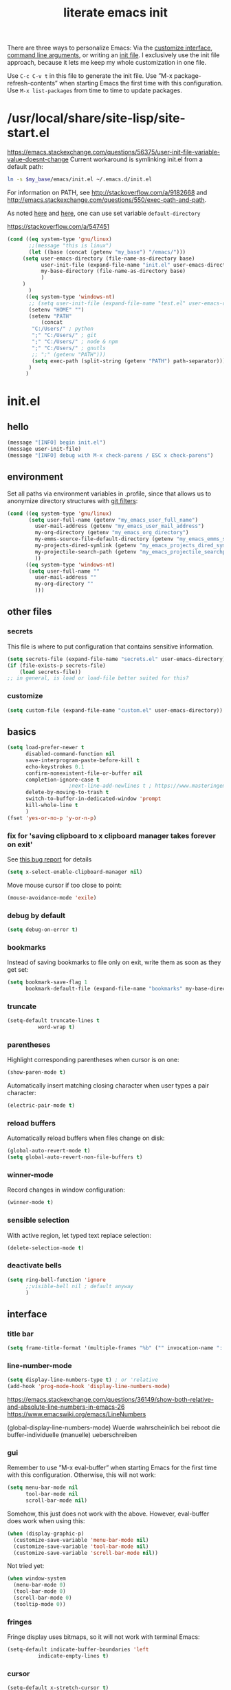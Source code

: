 #+Time-stamp: <2021-12-02T16:52:04>
#+title: literate emacs init
#+options: num:nil
#+property: header-args :noweb yes :mkdirp yes :results silent

There are three ways to personalize Emacs: Via the [[https://www.gnu.org/software/emacs/manual/html_node/emacs/Easy-Customization.html][customize
interface]], [[https://www.gnu.org/software/emacs/manual/html_node/emacs/Emacs-Invocation.html][command line arguments]], or writing an [[https://www.gnu.org/software/emacs/manual/html_node/emacs/Init-File.html][init file]].  I
exclusively use the init file approach, because it lets me keep my
whole customization in one file.

Use =C-c C-v t= in this file to generate the init file.  Use ”M-x
package-refresh-contents” when starting Emacs the first time with this
configuration.  Use =M-x list-packages= from time to time to update
packages.

* /usr/local/share/site-lisp/site-start.el

https://emacs.stackexchange.com/questions/56375/user-init-file-variable-value-doesnt-change
Current workaround is symlinking init.el from a default path:
#+BEGIN_SRC sh :tangle no
ln -s $my_base/emacs/init.el ~/.emacs.d/init.el
#+END_SRC

For information on PATH, see http://stackoverflow.com/a/9182668 and
http://emacs.stackexchange.com/questions/550/exec-path-and-path.

As noted [[https://stackoverflow.com/questions/60464/changing-the-default-folder-in-emacs][here]] and [[https://emacs.stackexchange.com/questions/32605/cannot-access-user-folder-in-emacs][here]], one can use set variable =default-directory=

https://stackoverflow.com/a/547451

#+BEGIN_SRC emacs-lisp :tangle site-start.el
(cond ((eq system-type 'gnu/linux)
       ;;(message "this is linux")
       (let ((base (concat (getenv "my_base") "/emacs/")))
	 (setq user-emacs-directory (file-name-as-directory base)
	       user-init-file (expand-file-name "init.el" user-emacs-directory)
	       my-base-directory (file-name-as-directory base)
	       )
	 )
       )
      ((eq system-type 'windows-nt)
       ;; (setq user-init-file (expand-file-name "test.el" user-emacs-directory))
       (setenv "HOME" "")
       (setenv "PATH"
	       (concat
		"C:/Users/" ; python
		";" "C:/Users/" ; git
		";" "C:/Users/" ; node & npm
		";" "C:/Users/" ; gnutls
		;; ";" (getenv "PATH")))
		(setq exec-path (split-string (getenv "PATH") path-separator))))
       )
      )
#+END_SRC


* init.el

** hello

#+begin_src emacs-lisp :tangle init.el
(message "[INFO] begin init.el")
(message user-init-file)
(message "[INFO] debug with M-x check-parens / ESC x check-parens")
#+end_src


** environment

Set all paths via environment variables in .profile, since that allows
us to anonymize directory structures with [[https://wiki.archlinux.org/title/Git#Filtering_confidential_information][git filters]]:
#+BEGIN_SRC emacs-lisp :tangle init.el
(cond ((eq system-type 'gnu/linux)
       (setq user-full-name (getenv "my_emacs_user_full_name")
	     user-mail-address (getenv "my_emacs_user_mail_address")
	     my-org-directory (getenv "my_emacs_org_directory")
	     my-emms-source-file-default-directory (getenv "my_emacs_emms_source_file_default_directory")
	     my-projects-dired-symlink (getenv "my_emacs_projects_dired_symlink")
	     my-projectile-search-path (getenv "my_emacs_projectile_searchpath")
	     ))
      ((eq system-type 'windows-nt)
       (setq user-full-name ""
	     user-mail-address ""
	     my-org-directory ""
	     )))
#+END_SRC


** other files

*** secrets

This file is where to put configuration that contains sensitive
information.

#+BEGIN_SRC emacs-lisp :tangle no
(setq secrets-file (expand-file-name "secrets.el" user-emacs-directory))
(if (file-exists-p secrets-file)
    (load secrets-file))
;; in general, is load or load-file better suited for this?
#+END_SRC

*** customize

#+BEGIN_SRC emacs-lisp :tangle init.el
(setq custom-file (expand-file-name "custom.el" user-emacs-directory))
#+END_SRC

#+BEGIN_SRC emacs-lisp :exports none :tangle no
;; Let Customize put its mess elsewhere
(setq custom-file "/dev/null")
(load custom-file t)
#+END_SRC


** basics

#+BEGIN_SRC emacs-lisp :tangle init.el
(setq load-prefer-newer t
      disabled-command-function nil
      save-interprogram-paste-before-kill t
      echo-keystrokes 0.1
      confirm-nonexistent-file-or-buffer nil
      completion-ignore-case t
					;next-line-add-newlines t ; https://www.masteringemacs.org/article/effective-editing-movement
      delete-by-moving-to-trash t
      switch-to-buffer-in-dedicated-window 'prompt
      kill-whole-line t
      )
(fset 'yes-or-no-p 'y-or-n-p)
#+END_SRC

*** fix for 'saving clipboard to x clipboard manager takes forever on exit'

See [[https://bugs.debian.org/cgi-bin/bugreport.cgi?bug=908159;msg=5][this bug report]] for details

#+begin_src emacs-lisp :tangle init.el
(setq x-select-enable-clipboard-manager nil)
#+end_src

Move mouse cursor if too close to point:
#+BEGIN_SRC emacs-lisp :tangle no
(mouse-avoidance-mode 'exile)
#+END_SRC

*** debug by default

#+BEGIN_SRC emacs-lisp :tangle init.el
(setq debug-on-error t)
#+END_SRC

*** bookmarks

Instead of saving bookmarks to file only on exit, write them as soon
as they get set:
#+BEGIN_SRC emacs-lisp :tangle init.el
(setq bookmark-save-flag 1
      bookmark-default-file (expand-file-name "bookmarks" my-base-directory))
#+END_SRC

*** truncate

#+BEGIN_SRC emacs-lisp :tangle init.el
(setq-default truncate-lines t
	      word-wrap t)
#+END_SRC

*** parentheses

Highlight corresponding parentheses when cursor is on one:
#+BEGIN_SRC emacs-lisp :tangle init.el
(show-paren-mode t)
#+END_SRC

Automatically insert matching closing character when user types a pair
character:
#+BEGIN_SRC emacs-lisp :tangle init.el
(electric-pair-mode t)
#+END_SRC

*** reload buffers

Automatically reload buffers when files change on disk:
#+BEGIN_SRC emacs-lisp :tangle init.el
(global-auto-revert-mode t)
(setq global-auto-revert-non-file-buffers t)
#+END_SRC

*** winner-mode

Record changes in window configuration:
#+BEGIN_SRC emacs-lisp :tangle init.el
(winner-mode t)
#+END_SRC

*** sensible selection

With active region, let typed text replace selection:
#+BEGIN_SRC emacs-lisp :tangle init.el
(delete-selection-mode t)
#+END_SRC

*** deactivate bells

#+BEGIN_SRC emacs-lisp :tangle init.el
(setq ring-bell-function 'ignore
      ;;visible-bell nil ; default anyway
      )
#+END_SRC


** interface

*** title bar

#+begin_src emacs-lisp :tangle init.el
(setq frame-title-format '(multiple-frames "%b" ("" invocation-name ": %b %n")))
#+end_src

*** line-number-mode

#+begin_src emacs-lisp :tangle init.el
(setq display-line-numbers-type t) ; or 'relative
(add-hook 'prog-mode-hook 'display-line-numbers-mode)
#+end_src
https://emacs.stackexchange.com/questions/36149/show-both-relative-and-absolute-line-numbers-in-emacs-26
https://www.emacswiki.org/emacs/LineNumbers

(global-display-line-numbers-mode) Wuerde wahrscheinlich bei reboot
die buffer-individuelle (manuelle) ueberschreiben

*** gui

Remember to use ”M-x eval-buffer” when starting Emacs for the first
time with this configuration.  Otherwise, this will not work:
#+BEGIN_SRC emacs-lisp :tangle no
(setq menu-bar-mode nil
      tool-bar-mode nil
      scroll-bar-mode nil)
#+END_SRC

Somehow, this just does not work with the above.  However, eval-buffer
does work when using this:
#+BEGIN_SRC emacs-lisp :tangle init.el
  (when (display-graphic-p)
    (customize-save-variable 'menu-bar-mode nil)
    (customize-save-variable 'tool-bar-mode nil)
    (customize-save-variable 'scroll-bar-mode nil))
#+END_SRC

Not tried yet:
#+BEGIN_SRC emacs-lisp :tangle no
(when window-system
  (menu-bar-mode 0)
  (tool-bar-mode 0)
  (scroll-bar-mode 0)
  (tooltip-mode 0))
#+END_SRC

*** fringes

Fringe display uses bitmaps, so it will not work with terminal Emacs:
#+BEGIN_SRC emacs-lisp :tangle init.el
(setq-default indicate-buffer-boundaries 'left
	      indicate-empty-lines t)
#+END_SRC

*** cursor

#+BEGIN_SRC emacs-lisp :tangle init.el
(setq-default x-stretch-cursor t)
#+END_SRC

*** current line

#+BEGIN_SRC emacs-lisp :tangle init.el
(global-hl-line-mode t)
#+END_SRC

*** prettify symbols

#+BEGIN_SRC emacs-lisp :tangle init.el
(global-prettify-symbols-mode t)
(setq prettify-symbols-unprettify-at-point 'right-edge)
;; (add-hook 'emacs-lisp-mode-hook
;;	  (lambda ()
;;	    (push '("'gnu/linux" . ?🐧) prettify-symbols-alist)
;;	    ))
#+END_SRC
http://endlessparentheses.com/new-in-emacs-25-1-have-prettify-symbols-mode-reveal-the-symbol-at-point.html

*** fonts

Some nice ones from my font collection:
- Averia Serif Libre
- DejaVu Sans Mono
- Fantasque Sans Mono
- Fira Code
- Hack
- Input Mono Compressed
- Input Serif
- Monoid
- OpenDyslexic[Mono]
- Roboto Mono/Condensed

#+begin_src emacs-lisp :tangle init.el
(setq mainfont "Fantasque Sans Mono")
(setq fontdefault mainfont)
(setq fontfixedpitch mainfont)
(setq fontvariablepitch "Roboto Condensed")
#+end_src
https://old.reddit.com/r/emacs/comments/5twcka/which_font_do_you_use/ddq3mx7/
https://stackoverflow.com/questions/3758139/variable-pitch-for-org-mode-fixed-pitch-for-tables

taken from https://github.com/jwiegley/dot-emacs/blob/master/init.el
#+begin_src emacs-lisp :tangle init.el
(defun my-set-font ()
  (message "my-set-font got called")
  (set-frame-font mainfont t t)
  (set-face-attribute 'default nil :height 130)

  ;; https://explog.in/notes/writingsetup.html
  (set-face-attribute 'default nil :family mainfont)
  (set-face-attribute 'fixed-pitch nil :family mainfont)
  (set-face-attribute 'variable-pitch nil :family "Input Serif")

  ;; (when (display-graphic-p)
  ;;   (when (member fontdefault (font-family-list))
  ;;     (set-frame-font fontdefault nil t)
  ;;     (set-face-attribute 'default nil :font fontdefault))
  ;;   (when (member fontfixedpitch (font-family-list))
  ;;     (set-face-attribute 'fixed-pitch nil :font fontfixedpitch))
  ;;   (when (member fontvariablepitch (font-family-list))
  ;;     (set-face-attribute 'variable-pitch nil :font fontvariablepitch))
  ;;   )

  )
;; (advice-add 'make-frame-command :after #'my-set-font)
#+end_src

further reading:
https://www.gnu.org/software/emacs/manual/html_node/emacs/Fonts.html
https://www.gnu.org/software/emacs/manual/html_node/efaq/How-to-add-fonts.html
https://emacs.stackexchange.com/questions/3038/using-a-different-font-for-each-major-mode/3042#3042
https://stackoverflow.com/questions/39859141/how-to-use-different-fonts-within-the-same-org-mode-buffer

https://emacs.stackexchange.com/questions/51438/why-after-init-hook-is-not-invoked-workaround-is-emacs-startup-hook
#+begin_src emacs-lisp :tangle init.el
(add-hook 'emacs-startup-hook 'my-set-font)
#+end_src


** packaging

*** setup

**** package

Define repositories additional packages will be pulled from.  Since
the GNU TLS library can not be bundled on Windows due to legal
reasons, this is done platform-specific:
#+BEGIN_SRC emacs-lisp :tangle init.el
(require 'package)
(setq package-archives '(("org" . "https://orgmode.org/elpa/")))
(cond ((eq system-type 'gnu/linux)
       (unless (assoc-default "gnu"   package-archives)(add-to-list 'package-archives '("gnu"   . "https://elpa.gnu.org/packages/") t))
       (unless (assoc-default "melpa" package-archives)(add-to-list 'package-archives '("melpa" . "https://melpa.org/packages/"   ) t))
       )
      ((eq system-type 'windows-nt)
       (unless (assoc-default "gnu"   package-archives)(add-to-list 'package-archives '("gnu"   . "http://elpa.gnu.org/packages/") t))
       (unless (assoc-default "melpa" package-archives)(add-to-list 'package-archives '("melpa" . "http://melpa.org/packages/"   ) t))
       )
      )
#+END_SRC

Assigning priorities to the package-archives prevents shadowing by
older package versions:
#+BEGIN_SRC emacs-lisp :tangle init.el
(setq package-archive-priorities ; http://endlessparentheses.com/new-in-emacs-25-1-archive-priorities-and-downgrading-packages.html
      '(("org"   . 30)
	("melpa" . 20)
	("gnu"   . 10)
	))
#+END_SRC

#+BEGIN_SRC emacs-lisp :tangle init.el
(package-initialize)
#+END_SRC

[[https://www.gnu.org/software/emacs/manual/html_node/emacs/Package-Files.html][Packaging]] puts the install location to =package-user-dir=

**** use-package

Download and install (if it is not installed), and load the package
”use-package”.  It is used as package manager:
#+BEGIN_SRC emacs-lisp :tangle init.el
;; http://stackoverflow.com/questions/21064916/auto-install-emacs-packages-with-melpa
(if (not (package-installed-p 'use-package))
    (progn
      (package-refresh-contents)
      (package-install 'use-package)))
(require 'use-package)
#+END_SRC

Make use-package install all packages automatically, and report on
everything it loads:
#+BEGIN_SRC emacs-lisp :tangle init.el
(setq use-package-verbose       t
      use-package-always-ensure t)
#+END_SRC


*** packages

Load and configure packages:

**** magit

#+BEGIN_SRC emacs-lisp :tangle init.el
(use-package magit
  :bind
  ("M-n" . magit-status)
  )
#+END_SRC

**** org-mode

So much to learn from [[http://sriramkswamy.github.io/dotemacs/#orgheadline11][here]].  Note that it is possible to make org
[[https://orgmode.org/manual/Agenda-Files.html][maintain the org-agenda-files itself]].
#+BEGIN_SRC emacs-lisp :tangle init.el
(use-package org
  :bind
  (("C-c l" . org-store-link)
   ("C-c a" . org-agenda)
   ("C-c c" . org-capture)
   ("C-c b" . org-iswitchb))
  :config
  (setq
   ;; org-startup-indented t ; clean view
   org-indent-mode nil
   ;; org-startup-folded 'children
   org-adapt-indentation nil
   org-hide-emphasis-markers t
   org-hide-leading-stars t
   system-time-locale "C" ; make timestamps appear in English
   org-special-ctrl-a/e t
   org-src-fontify-natively t ; syntax highlight code blocks
   org-src-tab-acts-natively t
   org-indent-indentation-per-level 1 ; https://explog.in/notes/writingsetup.html
   ;; org-cycle-separator-lines 1
   org-default-notes-file (expand-file-name "agenda/agenda.org" my-org-directory)
   org-clock-persist t
   org-hide-block-startup t
   org-confirm-babel-evaluate nil
   org-src-preserve-indentation t ; https://orgmode.org/worg/org-contrib/babel/languages/ob-doc-makefile.html
   org-startup-with-inline-images t
   org-refile-targets '((org-agenda-files . (:maxlevel . 6)))
   )
  (org-clock-persistence-insinuate)
  (calendar-set-date-style "iso")
  (org-babel-do-load-languages
   'org-babel-load-languages
   '((emacs-lisp . t)
     (shell . t)
     (js . t)
     (awk . t)
     (gnuplot . t)))
  (add-to-list 'org-src-lang-modes '("html" . web))
  (add-to-list 'org-export-backends 'md)
  (cond ((eq system-type 'gnu/linux)
	 (setq org-directory my-org-directory
	       ;; org-agenda-files (list (expand-file-name "agenda" my-org-directory))
	       org-agenda-files (list (expand-file-name "agenda/agenda.org" my-org-directory))
	       diary-file (expand-file-name "diary.org" my-org-directory)
	       ))
	((eq system-type 'windows-nt)
	 org-agenda-files (list (expand-file-name "~/files/agendafiles.org"))))
  (set-face-attribute 'org-level-1 nil :weight 'bold)
  (set-face-attribute 'org-level-2 nil :weight 'bold)
  (set-face-attribute 'org-level-3 nil :weight 'bold)
  (set-face-attribute 'org-level-4 nil :weight 'bold)
  (set-face-attribute 'org-level-5 nil :weight 'bold)
  (set-face-attribute 'org-level-6 nil :weight 'bold)
  (set-face-attribute 'org-level-7 nil :weight 'bold)
  (set-face-attribute 'org-level-8 nil :weight 'bold)
  )
#+END_SRC
https://jherrlin.github.io/posts/emacs-orgmode-source-code-blocks/

***** tangle-dir

Put string into register r via =C-x r i r= for easy access:
‘:tangle (org-in-tangle-dir "")’
#+begin_src emacs-lisp :tangle init.el
(defun org-in-tangle-dir (sub-path)
  "Expand the SUB-PATH into the directory given by the tangle-dir
  property if that property exists, else use the
  'default-directory'."
  (expand-file-name sub-path
		    (or
		     (org-entry-get (point) "tangle-dir" 'inherit)
		     default-directory)))
#+end_src
https://emacs.stackexchange.com/questions/46479/how-to-set-a-tangled-parent-directory-for-each-subtree-in-org-mode

***** toc-org

M-x toc-org-mode
#+BEGIN_SRC emacs-lisp :tangle no
(use-package toc-org
  :config
  (if (require 'toc-org nil t)
      (add-hook 'org-mode-hook 'toc-org-enable)
    (warn "toc-org not found"))
  )
#+END_SRC
https://github.com/snosov1/toc-org

***** org-ref

#+begin_src emacs-lisp :tangle no
(use-package org-ref)
#+end_src


**** diminish

Hide minor modes from the mode line
#+begin_src emacs-lisp :tangle init.el
(use-package diminish
  :config
  (eval-after-load "which-key" '(diminish 'which-key-mode))
  (eval-after-load "hungry-delete" '(diminish 'hungry-delete-mode))
  (eval-after-load "abbrev" '(diminish 'abbrev-mode))
  (eval-after-load "simple" '(diminish 'auto-fill-function))
)
#+end_src

**** abbrev-mode

https://www.emacswiki.org/emacs/AbbrevMode
#+BEGIN_SRC emacs-lisp :tangle init.el
(use-package abbrev
  :ensure nil
  :config
  (if (file-exists-p abbrev-file-name)
      (quietly-read-abbrev-file))
  (setq abbrev-file-name (expand-file-name "abbrev_defs" my-base-directory)
	save-abbrevs 'silently)
  (setq-default abbrev-mode t)
  )
#+END_SRC

(setq-default abbrev-mode t)
(setq save-abbrevs 'silently)

***** abbrev file

#+BEGIN_SRC emacs-lisp :tangle abbrev_defs
(define-abbrev-table 'global-abbrev-table '(
					    ;; ("i" "I" nil 1)
					    ;; ("n" "#+NAME:" nil 1) ;https://stackoverflow.com/a/17883192

					    ;; German Umlauts
					    ("Ae" "Ä" nil 1)
					    ("ae" "ä" nil 1)
					    ("Oe" "Ö" nil 1)
					    ("oe" "ö" nil 1)
					    ("Ue" "Ü" nil 1)
					    ("ue" "ü" nil 1)
					    ("Ss" "ẞ" nil 1)
					    ("ss" "ß" nil 1)

					    ;; Google Docs Ersetzungen
					    ("(c)" "©" nil 1)
					    ("(r)" "®" nil 1)
					    ("-->" "→" nil 1)
					    ("..." "…" nil 1)
					    ("1/2" "½" nil 1)
					    ("1/3" "⅓" nil 1)
					    ("1/4" "¼" nil 1)
					    ("1/5" "⅕" nil 1)
					    ("1/6" "⅙" nil 1)
					    ("1/8" "⅛" nil 1)
					    ("2/3" "⅔" nil 1)
					    ("2/5" "⅖" nil 1)
					    ("3/4" "¾" nil 1)
					    ("3/5" "⅗" nil 1)
					    ("3/8" "⅜" nil 1)
					    ("4/5" "⅘" nil 1)
					    ("5/6" "⅚" nil 1)
					    ("5/8" "⅝" nil 1)
					    ("7/8" "⅞" nil 1)
					    ("<--" "←" nil 1)
					    ("<==" "⇐" nil 1)
					    ("<=>" "⇔" nil 1)
					    ("==>" "⇒" nil 1)
					    ("c/o" "℅" nil 1)
					    ("tm" "™" nil 1)

					    ))
#+END_SRC


**** wgrep

#+begin_src elisp :tangle init.el
(use-package wgrep
  :config
  (setq wgrep-enable-key "e")
  )
#+end_src

**** dired-du

#+begin_src emacs-lisp :tangle no
(use-package dired-du
  )
#+end_src

**** theme

Use solarized-light in window system, wombat when run in console mode
(emacs -nw):
#+BEGIN_SRC emacs-lisp :tangle init.el
(use-package solarized-theme
  :config
  ;; (setq custom-safe-themes 'solarized-light)
  (defun theme-after-init ()
    (if (display-graphic-p)
	(progn
	  (mapcar #'disable-theme custom-enabled-themes)
	  (load-theme 'solarized-light t)
	  ;; Attributes can be read with (face-attribute 'mode-line :background)
	  (set-face-attribute 'mode-line nil :background "grey75" :foreground "black")
	  ;; (set-face-attribute 'mode-line-inactive nil :background "grey90" :foreground "grey75" )
	  ;; (set-face-attribute 'mode-line-inactive nil :background nil :foreground nil :box nil :inherit nil)
	  ;; (set-face-background 'minibuffer-prompt "grey90")
	  ;; (add-hook 'focus-in-hook #'ato-line-set-selected-window)
	  )
      (progn
	(mapcar #'disable-theme custom-enabled-themes)
	(load-theme 'wombat t)
	)))
  (setq ;; solarized-scale-org-headlines nil
	solarized-use-variable-pitch nil)
  :init
  (my-set-font)
  )
(add-hook 'window-setup-hook 'theme-after-init)
#+END_SRC
https://www.gonsie.com/blorg/modeline.html

#+begin_src emacs-lisp :tangle no
(add-hook 'window-setup-hook (progn (mapcar #'disable-theme custom-enabled-themes)(load-theme 'solarized-light t)))
(add-hook 'tty-setup-hook (progn (mapcar #'disable-theme custom-enabled-themes)(load-theme 'wombat t)))
#+end_src

Eval this to disable all coloring in emacs, using only black and white:
#+name: bwemacs
#+begin_src emacs-lisp :tangle no
(mapcar #'disable-theme custom-enabled-themes)
(setq-default global-font-lock-mode nil)
(setq global-font-lock-mode nil)
#+end_src

***** modeline

****** custom                                                      :noexport:

http://emacs.stackexchange.com/questions/13652/how-to-customize-mode-line-format
#+name: modelinedefault
#+BEGIN_SRC emacs-lisp :tangle no
(setq-default mode-line-format)
(setq mode-line-format
      (list
       "%e"
       mode-line-front-space
       mode-line-mule-info
       mode-line-client
       mode-line-modified
       mode-line-remote
       mode-line-frame-identification
       mode-line-buffer-identification
       "   "
       mode-line-position
       (vc-mode vc-mode)
       "  "
       mode-line-modes
       mode-line-misc-info
       mode-line-end-spaces))
#+END_SRC

#+BEGIN_SRC emacs-lisp :tangle no
(setq-default mode-line-format
	      (list
	       "%e"
	       mode-line-front-space
	       mode-line-mule-info
	       mode-line-client
	       mode-line-modified
	       mode-line-remote
	       mode-line-frame-identification
	       mode-line-buffer-identification
	       "   "
	       vc-mode
	       "  "
	       mode-line-modes
	       mode-line-misc-info
	       mode-line-end-spaces))
#+END_SRC

****** like occasionallycogent

Helper functions to show different modeline in in/active windows:
#+begin_src emacs-lisp :tangle no
;; Keep track of selected window, so we can render the modeline differently
(defvar ato-line-selected-window (frame-selected-window))
(defun ato-line-set-selected-window (&rest _args)
  (when (not (minibuffer-window-active-p (frame-selected-window)))
    (setq ato-line-set-selected-window (frame-selected-window))
    (force-mode-line-update)))
(defun ato-line-unset-selected-window ()
  (setq ato-line-selected-window nil)
  (force-mode-line-update))
(add-hook 'window-configuration-change-hook #'ato-line-set-selected-window)
(add-hook 'focus-in-hook #'ato-line-set-selected-window)
(add-hook 'focus-out-hook #'ato-line-unset-selected-window)
(advice-add 'handle-switch-frame :after #'ato-line-set-selected-window)
(advice-add 'select-window :after #'ato-line-set-selected-window)
(defun ato-line-selected-window-active-p ()
  (eq ato-line-selected-window (selected-window)))
#+end_src

#+begin_src emacs-lisp :tangle no
(setq-default mode-line-format
	      (list
	       '(:eval (propertize (if (eq 'emacs ))))))
#+end_src
Taken from https://occasionallycogent.com/custom_emacs_modeline/index.html

****** column number

#+BEGIN_SRC emacs-lisp :tangle init.el
(column-number-mode t)
#+END_SRC

****** clock

See info for format-time-string
#+BEGIN_SRC emacs-lisp :tangle no
(setq display-time-format "%F %R %a%t")
(display-time-mode t)
#+END_SRC


**** emms

[[https://www.gnu.org/software/emms/manual/#Quickstart-Guide][The Emacs Multimedia System]]
#+BEGIN_SRC emacs-lisp :tangle init.el
(use-package emms
  :config
  (emms-all)
  (emms-default-players)
  (setq emms-source-file-default-directory my-emms-source-file-default-directory
	)
  )
#+END_SRC

**** aggressive-indent-mode

#+BEGIN_SRC emacs-lisp :tangle init.el
(use-package aggressive-indent
  :config
  (global-aggressive-indent-mode 1)
  )
#+END_SRC

**** web-mode

#+BEGIN_SRC emacs-lisp :tangle init.el
(use-package web-mode
  :config
  (add-to-list 'auto-mode-alist '("\\.html?\\'" . web-mode))
  (add-to-list 'auto-mode-alist '("\\.cmp?\\'" . web-mode))
  (add-to-list 'auto-mode-alist '("\\.xml?\\'" . web-mode))
  )
#+END_SRC

**** expand-region

#+begin_src emacs-lisp :tangle init.el
(use-package expand-region
  :config
  (global-set-key (kbd "M-i") 'er/expand-region)
)
#+end_src

**** projectile

project management library:
#+begin_src emacs-lisp :tangle init.el
(use-package projectile
  :init
  (projectile-mode +1)
  :bind (:map projectile-mode-map
	      ("s-p" . projectile-command-map)
	      ("C-c p" . projectile-command-map))
  :config
  (setq projectile-project-search-path `(,(file-name-as-directory my-projectile-search-path))))
#+end_src

**** hungry-delete

Make backspace and C-d erase /all/ consecutive white space in a given
direction:
#+begin_src emacs-lisp :tangle init.el
(use-package hungry-delete
  :init
  (global-hungry-delete-mode))
#+end_src

see also: =C-h f cycle-spacing RET=

**** openwith

While it opens the files from dired with RET as requested, this always
throws error "Openend ..."
#+begin_src emacs-lisp :tangle no
(use-package openwith
  :config
  (setq openwith-associations
	(list
	 (list (openwith-make-extension-regexp
		'("mpg" "mpeg" "mp3" "mp4"
		  "avi" "wmv" "wav" "mov" "flv"
		  "ogm" "ogg" "mkv"))
	       "mpv"
	       '(file))
	 (list (openwith-make-extension-regexp
		'("xbm" "pbm" "pgm" "ppm" "pnm"
		  "png" "gif" "bmp" "tif" "jpeg" "jpg"))
	       "eog"
	       '(file))
	 (list (openwith-make-extension-regexp
		'("doc" "xls" "ppt" "odt" "ods" "odg" "odp"))
	       "libreoffice"
	       '(file))
	 '("\\.lyx" "lyx" (file))
	 '("\\.chm" "kchmviewer" (file))
	 (list (openwith-make-extension-regexp
		'("pdf" "ps" "ps.gz" "dvi"))
	       "okular"
	       '(file))
	 ))
  (openwith-mode 1))
#+end_src
https://stackoverflow.com/questions/11218316/emacs-dired-and-openwith

Which is why I use Xah Lee’s function:
#+begin_src emacs-lisp :tangle init.el
(defun ato-open-in-external-app (&optional @fname)
  "Open the current file or dired marked files in external app.
  When called in emacs lisp, if @fname is given, open that.
  URL http://ergoemacs.org/emacs/emacs_dired_open_file_in_ext_apps.html
  Version 2019-11-04 2021-02-16"
  (interactive)
  (let* (
	 ($file-list
	  (if @fname
	      (progn (list @fname))
	    (if (string-equal major-mode "dired-mode")
		(dired-get-marked-files)
	      (list (buffer-file-name)))))
	 ($do-it-p (if (<= (length $file-list) 5)
		       t
		     (y-or-n-p "Open more than 5 files? "))))
    (when $do-it-p
      (cond
       ((string-equal system-type "windows-nt")
	(mapc
	 (lambda ($fpath)
	   (shell-command
	    (concat "PowerShell -Command\"Invoke-Item-LiteralPath\" " "'"
		    (shell-quote-argument (expand-file-name $fpath )) "'")))
	 $file-list))
       ((string-equal system-type "darwin")
	(mapc
	 (lambda ($fpath)
	   (shell-command
	    (concat "open "
		    (shell-quote-argument $fpath))))
	 $file-list))
       ((string-equal system-type "gnu/linux")
	(mapc
	 (lambda ($fpath) (let ((process-connection-type nil))
		       (start-process "" nil "xdg-open" $fpath)))
	 $file-list))))))
#+end_src
https://stackoverflow.com/questions/25109968/in-emacs-how-to-open-file-in-external-program-without-errors
http://ergoemacs.org/emacs/emacs_dired_open_file_in_ext_apps.html

possible alternative to both:
https://old.reddit.com/r/emacs/comments/l786s4/a_humble_advice_on_dired_and_projectile_for_elisp/

**** which-key

#+begin_src emacs-lisp :tangle init.el
(use-package which-key
  :config
  (which-key-mode)
  (setq which-key-idle-delay 0.01))
#+end_src

**** company

#+begin_src emacs-lisp :tangle no
(use-package company
  :config
  (setq company-dabbrev-downcase nil
	company-idle-delay 0.01
	company-minimum-prefix-length 1
	company-selection-wrap-around t
	company-global-modes '(not eshell-mode)
	)
  (global-company-mode)
  (company-tng-mode)
  )
#+end_src

so kriegt man zumindest eine rudimentaere, und fast nutzlose etags file:
#+begin_src emacs-lisp
(async-shell-command "find . -type f -name '*.cls' | etags -r '/.* static .*){.*/i' -")
(async-shell-command "find . -type f -name '*.js' | etags -ar '/.*function.*/i' -")
(visit-tags-table TAGS)
#+end_src

**** gnuplot

#+begin_src emacs-lisp :tangle init.el
(use-package gnuplot)
#+end_src

**** simple-httpd

#+begin_src emacs-lisp :tangle init.el
(use-package simple-httpd)
#+end_src

**** programming languages
***** lsp-mode

#+begin_src emacs-lisp :tangle init.el
(use-package lsp-mode
  :init
  ;; set prefix for lsp-command-keymap (few alternatives - "C-l", "C-c l")
  (setq lsp-keymap-prefix "C-c l")
  :hook (;; replace XXX-mode with concrete major-mode(e.g. python-mode)
	 (rust-mode . lsp-deferred)
	 ;;(javascript-mode . lsp-deferred)
	 )
  :commands (lsp-deferred)
  )
#+end_src
https://emacs-lsp.github.io/lsp-mode/page/installation/#use-package

***** rust-mode

#+begin_src emacs-lisp :tangle init.el
(use-package rust-mode
  :config
  (add-hook 'rust-mode-hook (lambda ()
			      (setq indent-tabs-mode nil)))
  ;; (add-hook 'before-save-hook (lambda ()
  ;; 				(when (eq 'rust-mode major-mode)
  ;; 				  (lsp-format-buffer))))
  (setq rust-format-on-save t)
  (define-key rust-mode-map (kbd "C-c C-c") 'rust-run)
  )
#+end_src

***** json-navigator

#+begin_src emacs-lisp :tangle init.el
(use-package json-navigator)
#+end_src

***** javascript

https://emacs.cafe/emacs/javascript/setup/2017/04/23/emacs-setup-javascript.html

****** js2-mode

#+begin_src emacs-lisp :tangle init.el
(use-package js2-mode
  :config
  ;; (add-hook 'javascript-mode-hook #'js2-minor-mode)
  (add-to-list 'auto-mode-alist '("\\.js\\'" . js2-mode))
  (add-hook 'js2-mode-hook #'js2-imenu-extras-mode))
#+end_src

****** js2-refactor

#+begin_src emacs-lisp :tangle init.el
(use-package js2-refactor
  :config
  (add-hook 'js2-mode-hook #'js2-refactor-mode)
  (js2r-add-keybindings-with-prefix "C-c C-m")
  (define-key js2-mode-map (kbd "C-k") #'js2r-kill)
  )
#+end_src

****** xref-js2

#+begin_src emacs-lisp :tangle init.el
(use-package xref-js2
  :config
  (define-key js2-mode-map (kbd "M-.") nil)
  (add-hook 'js2-mode-hook (lambda ()
			    (add-hook 'xref-backend-functions #'xref-js2-xref-backend nil t)))
  (setq xref-js2-search-program 'rg)
  )
#+end_src


***** typescript

#+begin_src emacs-lisp :tangle init.el
(use-package ob-typescript)
(use-package typescript-mode ;tide
  :config
  (add-to-list 'auto-mode-alist '("\\.ts?\\'" . typescript-mode))
)
#+end_src


**** not in repositories - from manually downloaded file

***** apex-mode

#+begin_src emacs-lisp :tangle init.el
(add-to-list 'load-path (concat my-base-directory "apex-mode/"))
(require 'apex-mode)
#+end_src


** behaviour

*** auto-quit running processes on exit

#+begin_src emacs-lisp :tangle init.el
(setq confirm-kill-processes nil)
#+end_src

*** input method

https://stackoverflow.com/a/15801170
#+BEGIN_SRC emacs-lisp :tangle no
;; Main setup for  all the buffers
(defadvice switch-to-buffer (after activate-input-method activate)
  (activate-input-method "programmer-dvorak"))
;; Sets up Dvorak for the minibuffer
(add-hook 'minibuffer-setup-hook (lambda () (set-input-method "programmer-dvorak")))
;; Sets up Dvorak for *scratch* buffer (used Qwerty on my PC otherwise)
(save-excursion
  (set-buffer (get-buffer "*scratch*"))
  (set-input-method "programmer-dvorak"))
#+END_SRC

*** startup

#+BEGIN_SRC emacs-lisp :tangle init.el
(setq inhibit-startup-screen t
      ;;initial-scratch-message ";; C-M-x eval-defun\n;; üäöß ÜÄÖẞ\n"
      initial-scratch-message ""
      )
#+END_SRC

Make the GNU project commercial [[https://emacs.stackexchange.com/questions/432/how-to-change-default-minibuffer-message][disappear]]:
#+BEGIN_SRC emacs-lisp :tangle init.el
(defun display-startup-echo-area-message ()
  (message ""))
#+END_SRC

*** Writing prose

Look into tildify-mode as well.
#+BEGIN_SRC emacs-lisp :tangle init.el
(add-hook 'text-mode-hook
	  (lambda ()
	    ;; (electric-quote-mode)
	    (auto-fill-mode)))
#+END_SRC

*** whitespace

#+BEGIN_SRC emacs-lisp :tangle init.el
(setq-default show-trailing-whitespace t)
#+END_SRC

When saving a file, do some cleanup:
#+BEGIN_SRC emacs-lisp :tangle no
(add-hook 'before-save-hook 'whitespace-cleanup)
#+END_SRC

There is an alternative that does less:
#+BEGIN_SRC emacs-lisp :tangle init.el
(add-hook 'before-save-hook (lambda() (delete-trailing-whitespace)))
#+END_SRC

*** backups, autosaves & lockfiles

http://stackoverflow.com/a/151946
#+BEGIN_SRC emacs-lisp :tangle init.el
(setq make-backup-files   nil
      auto-save-default   nil
      create-lockfiles    nil
      backup-by-copying   t
      delete-old-versions t
      auto-save-file-name-transforms `((".*" ,(concat my-base-directory "autosaves/\\1") t))
      backup-directory-alist         `(("." . ,(concat my-base-directory "backups/")))
      )
#+END_SRC
https://www.gnu.org/software/emacs/manual/html_node/elisp/Backquote.html
http://snarfed.org/gnu_emacs_backup_files

*** locale

Note that on Windows, [[https://rufflewind.com/2014-07-20/pasting-unicode-in-emacs-on-windows][the selection coding system is utf-16-le]], hence
the need for [[http://stackoverflow.com/a/2903256/1435577][the unless clause]].

https://github.com/pierre-lecocq/emacs.d/blob/master/init.el
http://stackoverflow.com/a/17537564

#+BEGIN_SRC emacs-lisp :tangle init.el
(set-charset-priority      'unicode)
(prefer-coding-system        'utf-8)
(set-default-coding-systems  'utf-8)
(set-terminal-coding-system  'utf-8)
(set-keyboard-coding-system  'utf-8)
(set-language-environment    'utf-8)
(unless (eq system-type 'windows-nt)
  (set-selection-coding-system 'utf-8))
(setq locale-coding-system   'utf-8
      default-buffer-file-coding-system 'utf-8-unix)
#+END_SRC

*** time-stamps

Auto-update time stamps if present:
#+BEGIN_SRC emacs-lisp :tangle init.el
(add-hook 'before-save-hook 'time-stamp)
(setq time-stamp-format "%:y-%02m-%02dT%02H:%02M:%02S")
#+END_SRC

*** network security

#+BEGIN_SRC emacs-lisp :tangle init.el
(setq network-security-level 'high
      nsm-save-host-names t)
#+END_SRC

*** save-place

#+BEGIN_SRC emacs-lisp :tangle init.el
(save-place-mode t)
#+END_SRC

*** search

Character-folding search
http://endlessparentheses.com/new-in-emacs-25-1-easily-search-non-ascii-characters.html
#+BEGIN_SRC emacs-lisp :tangle init.el
 (setq search-default-mode #'char-fold-to-regexp
       replace-char-fold   t)
#+END_SRC

*** ido-mode

https://masteringemacs.org/article/introduction-to-ido-mode
#+BEGIN_SRC emacs-lisp :tangle init.el
(ido-mode t)
(ido-everywhere t)
(setq ido-save-directory-list-file (concat my-base-directory "last.ido")
      ido-enable-flex-matching     t        ; flexible string matching <3, *very* useful
      ido-create-new-buffer        'always  ; don’t ask for confirmation on visiting new file
      ido-use-filename-at-point 'guess
      )
#+END_SRC

*** dired

The default keybinding for =dired-hide-details-mode= is =(=.
Use =C-x C-j= in a file buffer to jump to it in dired (dired-jump).
#+BEGIN_SRC emacs-lisp :tangle init.el
(add-hook 'dired-mode-hook 'dired-hide-details-mode)
(setq dired-listing-switches     " --almost-all --group-directories-first --no-group --human-readable -l -v"
      ls-lisp-dirs-first         t
      ls-lisp-ignore-case        t
      dired-ls-F-marks-symlinks  t
      dired-auto-revert-buffer   t
      dired-recursive-copies     t
      dired-recursive-deletes    t
      read-file-name-completion-ignore-case t
      read-buffer-completion-ignore-case t
      dired-dwim-target t
      dired-guess-shell-alist-user '(("\\.pdf\\'" "org.kde.okular")) ;or: okular (flatpak: org.kde.okular)
      )
#+END_SRC

TODO: interesting stuff here:
https://www.emacswiki.org/emacs/DiredPower

*** ibuffer

#+BEGIN_SRC emacs-lisp :tangle init.el
;; (setq-default ibuffer-default-sorting-mode 'alphabetic)
(add-hook 'ibuffer-mode-hook (lambda ()
			       (ibuffer-auto-mode t)            ; auto-update
			       (ibuffer-filter-by-name "^[^*]") ; only show buffers with files http://stackoverflow.com/a/7914743
			       ))
#+END_SRC

*** shell

TODO: https://github.com/monsanto/readline-complete.el

**** system shell

#+BEGIN_SRC emacs-lisp :tangle init.el
(setq comint-scroll-to-bottom-on-input t
      comint-prompt-read-only          t
      comint-input-ignoredups          t
      comint-completion-autolist       t)
#+END_SRC

**** eshell

#+BEGIN_SRC emacs-lisp :tangle init.el
(setq eshell-prompt-function ; Make sure to update ‘eshell-prompt-regexp’ so that it will match your prompt.
      (lambda ()
	(concat (eshell/basename (abbreviate-file-name (eshell/pwd)))
		(if (= (user-uid) 0) " # " " $ ")))
      eshell-cmpl-ignore-case t ;pcomplete-ignore-case is assigned to ‘pcomplete-ignore-case’ locally after eshell starts.
      eshell-cmpl-autolist t
      eshell-cmpl-recexact t

      eshell-scroll-to-bottom-on-input t
      eshell-error-if-no-glob t
      eshell-hist-ignoredups t
      eshell-history-size 1000
      eshell-prefer-lisp-functions t
      eshell-destroy-buffer-when-process-dies t)
(add-hook 'eshell-mode-hook (lambda ()
			      ;; delete all aliases in eshell-aliases-file
			      (mapcar #'eshell/alias (eshell-alias-completions ""))

			      ;;define aliases
			      (eshell/alias "aus" "shutdown now")
			      (eshell/alias "clamscan" "clamscan --recursive --allmatch --detect-pua=yes --detect-structured=yes --heuristic-scan-precedence=yes --max-filesize=2048M")
			      (eshell/alias "clip" "xclip -selection clipboard")
			      (eshell/alias "dla" "youtube-dl -x -f bestaudio --write-description --restrict-filenames --add-metadata --xattrs --write-sub --sub-lang en,en-GB,de $1")
			      (eshell/alias "dlcv" "youtube-dl --skip-download --continue --no-post-overwrites --no-overwrites --restrict-filenames --ignore-errors --output \"%(playlist)s/subtitles/%(upload_date)s_%(playlist_index)s_%(title)s-%(id)s.%(ext)s\" --write-sub --all-subs --batch-file urls --quiet > >(tee list_subs) && youtube-dl --continue --download-archive index --no-post-overwrites --no-overwrites --restrict-filenames --ignore-errors -f \"worstvideo+worstaudio\" --add-metadata --xattrs --output \"%(playlist)s/%(upload_date)s_%(playlist_index)s_%(title)s-%(id)s.%(ext)s\" --write-description --merge-output-format mkv --embed-subs --all-subs --batch-file urls --playlist-random --quiet > >(tee list)")
			      (eshell/alias "dlca" "youtube-dl -x --continue --download-archive index --no-post-overwrites --no-overwrites --restrict-filenames --ignore-errors -f bestaudio --add-metadata --xattrs --output \"%(playlist)s/%(upload_date)s_%(playlist_index)s_%(title)s-%(id)s.%(ext)s\" --write-description --embed-subs --all-subs --batch-file urls --playlist-random | tee list")
			      (eshell/alias "dlma" "youtube-dl -x --restrict-filenames --ignore-errors -f bestaudio --write-description --add-metadata --xattrs --write-sub --embed-subs --all-subs --batch-file urls")
			      (eshell/alias "dlmv" "youtube-dl --restrict-filenames --ignore-errors -f bestvideo+bestaudio/best --write-description --add-metadata --xattrs --merge-output-format mkv --embed-subs --all-subs --batch-file urls")
			      (eshell/alias "dlpa" "youtube-dl -x --continue --download-archive index --no-post-overwrites --no-overwrites --output \"%(playlist_index)s_%(title)s-%(id)s.%(ext)s\" --restrict-filenames --ignore-errors -f bestaudio --write-description --add-metadata --xattrs --write-sub --all-subs --batch-file urls && mkdir subtitles && mv *.vtt *.description subtitles")
			      (eshell/alias "dlpv" "youtube-dl    --continue --download-archive index --no-post-overwrites --no-overwrites --output \"%(playlist_index)s_%(title)s-%(id)s.%(ext)s\" --restrict-filenames --ignore-errors              --write-description --add-metadata --xattrs --write-sub --all-subs --batch-file urls && mkdir subtitles && mv *.vtt *.description subtitles")
			      (eshell/alias "dlv" "youtube-dl -f bestvideo+bestaudio --write-description --restrict-filenames --add-metadata --xattrs --merge-output-format mkv --embed-subs --all-subs $1")
			      (eshell/alias "dvd" "mpv dvd://1")
			      (eshell/alias "e" "emacs-nox $*")
			      (eshell/alias "ffmpeg" "ffmpeg -hide_banner $1")
			      (eshell/alias "ffprobe" "ffprobe -hide_banner $1")
			      (eshell/alias "ga" "git add $*")
			      (eshell/alias "gb" "git branch $*")
			      (eshell/alias "gch" "git checkout $*")
			      (eshell/alias "gco" "git commit $*")
			      (eshell/alias "gd" "git diff $*")
			      (eshell/alias "gf" "git fetch $*")
			      (eshell/alias "gib" "kdeconnect-cli --name $1 --share $2")
			      (eshell/alias "gl" "git log -3")
			      (eshell/alias "gpl" "git pull $*")
			      (eshell/alias "gps" "git push $*")
			      (eshell/alias "gs" "git status")
			      (eshell/alias "l" "ls -CFAlhv --color=auto --group-directories-first $*")
			      (eshell/alias "ll" "tree -afpuhFi --dirsfirst -L 1 -- $*")
			      (eshell/alias "log" "loginctl kill-session $(loginctl list-sessions | head -n 2 | tail -n 1 | awk '{ print $1 })'")
			      (eshell/alias "m" "mpv --no-audio-display --shuffle $(cat playlist.m3u | shuf)")
			      (eshell/alias "mkdir" "mkdir -pv $*")
			      (eshell/alias "path" "printf \"%b\n\" \"$PATH\" | tr -s \":\" \"\n\"") ; is functionally identical to eshell/addpath without arguments
			      (eshell/alias "perms" "stat -c '%A %a %U %h %F	%N' $*")
			      (eshell/alias "psk" "ps -ely | grep $*")
			      (eshell/alias "r" "ranger")
			      (eshell/alias "raus" "lsblk -e7; udisksctl unmount --no-user-interaction --block-device $1")
			      (eshell/alias "rein" "lsblk -e7; udisksctl mount --no-user-interaction --block-device $1")
			      (eshell/alias "rm" "rm -rf $*")
			      (eshell/alias "rmdir" "rmdir --ignore-fail-on-non-empty -v $1")
			      (eshell/alias "rp" "rsync -vaHAX $*")
			      (eshell/alias "today" "touch $(date -I_)")
			      (eshell/alias "update" "sudo apt update && apt list --upgradable && sudo apt upgrade && sudo apt autoremove && sudo apt-get autoclean && flatpak update && flatpak uninstall --delete-data --unused && sudo youtube-dl --update")
			      (eshell/alias "v" "io.neovim.nvim $*")
			      (eshell/alias "workgit" "ssh-agent; pass -c ssh-keygen-github; ssh-add ~/.ssh/github")
			      (eshell/alias "x" "exit")

			      ;; deal with curses-like programs
			      (add-to-list 'eshell-visual-commands "emacs-nox")
			      (add-to-list 'eshell-visual-commands "io.neovim.nvim")
			      (add-to-list 'eshell-visual-commands "ranger")
			      (add-to-list 'eshell-visual-commands "ncdu")
			      (add-to-list 'eshell-visual-commands "top")
			      (add-to-list 'eshell-visual-commands "htop")
			      (add-to-list 'eshell-visual-commands "alsamixer")
			      (add-to-list 'eshell-visual-subcommands '("git" "log" "diff" "show"))
			      (add-to-list 'eshell-visual-subcommands '("pass" "edit"))
			      ))
#+END_SRC


*** ediff

https://www.emacswiki.org/emacs/EdiffMode
#+BEGIN_SRC emacs-lisp :tangle init.el
(setq ediff-window-setup-function 'ediff-setup-windows-plain
      ediff-split-window-function 'split-window-horizontally)
#+END_SRC

*** calendar

#+BEGIN_SRC emacs-lisp :tangle init.el
(setq calendar-week-start-day 1
      calendar-mark-holidays-flag t
      ;; calendar-view-diary-initially-flag t
      calendar-date-style "iso"
      calendar-intermonth-text '(propertize
				 (format "%2d"
					 (car
					  (calendar-iso-from-absolute
					   (calendar-absolute-from-gregorian (list month day year)))))
				 'font-lock-face 'font-lock-function-name-face) ; see help on var calendar-intermonth-text
      )
;; (add-hook 'calendar-load-hook
;;           (lambda ()
;;             (setq mark-holidays-in-calendar t)))
#+END_SRC
https://github.com/rudolfochrist/german-holidays/blob/master/german-holidays.el

*** icomplete

#+BEGIN_SRC emacs-lisp
(icomplete-mode)
(setq icomplete-compute-delay 0)
#+END_SRC

*** CamelCase - super- and subword movement

Display underscores in CamelCase without file modification:
#+begin_src emacs-lisp :tangle no
(setq-default glasses-mode nil)
#+end_src

superword-mode does the opposite:
#+begin_src emacs-lisp :tangle init.el
(setq-default subword-mode t)
#+end_src

*** recursive minibuffer

#+begin_src emacs-lisp :tangle init.el
(setq enable-recursive-minibuffers t)
(minibuffer-depth-indicate-mode)
#+end_src


** keybindings

*** better defaults

These bindings replace already-present ones with more useful
functionality:
#+BEGIN_SRC emacs-lisp :tangle init.el
(global-set-key (kbd "C-x C-b") 'ibuffer)
(global-set-key (kbd "C-s")     'isearch-forward-regexp)
(global-set-key (kbd "C-r")     'isearch-backward-regexp)
(global-set-key (kbd "M-%")     'replace-regexp)
(global-set-key (kbd "M-/")     'hippie-expand)
(global-set-key (kbd "M-o")     'other-window) ; https://www.masteringemacs.org/article/my-emacs-keybindings
(global-set-key (kbd "M-z")     'zap-up-to-char) ; maybe use cycle-spacing instead?

#+END_SRC

**** Scroll

Scroll half-pages instead of full ones:
#+BEGIN_SRC emacs-lisp :tangle init.el
(require 'view)
(global-set-key (kbd "C-v")   'View-scroll-half-page-forward)
(global-set-key (kbd "M-v")   'View-scroll-half-page-backward)
#+END_SRC
Taken from http://stackoverflow.com/a/19690877

Don’t move point when scrolling it out of the window:
#+BEGIN_SRC emacs-lisp :tangle init.el
(setq scroll-preserve-screen-position 'always)
#+end_src
Taken from https://superuser.com/a/184421

**** Unfill

#+BEGIN_SRC emacs-lisp :tangle init.el
(defun endless/fill-or-unfill ()
  "Like ‘fill-paragraph’, but unfill if used twice."
  (interactive)
  (let ((fill-column
	 (if (eq last-command 'endless/fill-or-unfill)
	     (progn (setq this-command nil)
		    (point-max))
	   fill-column)))
    (call-interactively #'fill-paragraph)))
(global-set-key [remap fill-paragraph]
		#'endless/fill-or-unfill)
(global-set-key [remap org-fill-paragraph]
		#'endless/fill-or-unfill)
#+END_SRC
Taken from http://endlessparentheses.com/fill-and-unfill-paragraphs-with-a-single-key.html


*** new additions

#+BEGIN_SRC emacs-lisp :tangle init.el
(global-set-key (kbd "<f1>")    'linum-mode)
(global-set-key (kbd "<f2>")    'toggle-truncate-lines)
(global-set-key (kbd "<f3>")    'browse-url-at-point)
;; (global-set-key (kbd "<f4>")    'string-rectangle) ; has standard binding: C-x r t
(global-set-key (kbd "<f5>")    'eval-buffer)
;; (global-set-key (kbd "<f6>")    'occur) ; has standard binding: M-s o
(global-set-key (kbd "<f7>")    're-builder)
(global-set-key (kbd "C-c t")   'eshell)
;;(define-key (current-global-map) [remap org-transpose-element] 'ansi-term)
(define-key dired-mode-map (kbd ";") 'ato-open-in-external-app)
(define-key dired-mode-map (kbd "\\") 'dired-do-async-shell-command)
(define-key dired-mode-map (kbd "C-c w") 'wdired-change-to-wdired-mode)
;;(global-set-key (kbd "C-x r") 'set-visited-file-name) ;shadows register commands (eg insert-register)
(define-key package-menu-mode-map (kbd "f") 'package-menu-filter-by-keyword) ; eg "status:installed"
#+END_SRC
https://www.masteringemacs.org/article/mastering-key-bindings-emacs

**** windmove

#+BEGIN_SRC emacs-lisp :tangle no
(when (fboundp 'windmove-default-keybindings)
  (windmove-default-keybindings))
(setq windmove-wrap-around t)
#+END_SRC

**** The Toggle-Map and Wizardry

#+begin_src emacs-lisp :tangle init.el
(define-prefix-command 'ato/toggle-map)
;; The manual recommends C-c for user keys, but C-x t is always free,
;; whereas C-c t is used by some modes.
(define-key  ctl-x-map "t" 'ato/toggle-map)
(define-key ato/toggle-map "c" #'column-number-mode)
(define-key ato/toggle-map "d" #'toggle-debug-on-error)
(define-key ato/toggle-map "e" #'electric-quote-mode)
(define-key ato/toggle-map "f" #'auto-fill-mode)
;; (define-key ato/toggle-map "l" #'toggle-truncate-lines)
(define-key ato/toggle-map "l" #'display-line-numbers-mode)
(define-key ato/toggle-map "q" #'toggle-debug-on-quit)
(define-key ato/toggle-map "t" #'ato/toggle-theme)
      ;;; Generalized version of 'read-only-mode'.
(define-key ato/toggle-map "r" #'dired-toggle-read-only)
(autoload 'dired-toggle-read-only "dired" nil t)
(define-key ato/toggle-map "w" #'whitespace-mode)
(define-key ato/toggle-map "g" #'glasses-mode)
(define-key ato/toggle-map "v" #'visible-mode)
(define-key ato/toggle-map "a" #'abbrev-mode)
#+end_src
Taken from https://endlessparentheses.com/the-toggle-map-and-wizardry.html

** programming languages

*** python

On Ubuntu, the [[https://stackoverflow.com/questions/17139067/how-do-i-change-the-default-command-for-run-python][default]] python is 2.
#+BEGIN_SRC emacs-lisp :tangle init.el
(cond ((eq system-type 'gnu/linux)
       (setq python-shell-interpreter "python3")
       ))
#+END_SRC


** session management

*** initial dired

Let my-projects-dired-symlink be the path to a directory containing
symlinks to projects:
#+NAME: start-with-dired
#+BEGIN_SRC emacs-lisp :tangle no
(desktop-save-mode t)
(setq desktop-save t
      desktop-dirname my-base-directory
      desktop-restore-frames nil ; don’t restore last layout, just keep the buffers
      ;; desktop-path (list desktop-dirname)
      )
(setq initial-buffer-choice (lambda ()
			      (eshell "~")
			      (split-window-vertically -10) ; can take arg for sizing, eg (split-window-vertically 50)
			      (dired (file-name-as-directory my-projects-dired-symlink))
			      )
      ;; or one of the following:
      ;; (getenv "HOME")
      ;; (eshell)
      ;; (expand-file-name (projects_dired_symlink))
      )
;; (toggle-frame-fullscreen)
(toggle-frame-maximized)
#+END_SRC

#+begin_src emacs-lisp :tangle init.el
(desktop-save-mode t)
(setq desktop-save t
      desktop-dirname my-base-directory
      )
#+end_src

*** desktop

http://stackoverflow.com/a/4485083
#+NAME: desktop-save
#+BEGIN_SRC emacs-lisp :tangle no
(desktop-save-mode t)
(setq desktop-save t
      desktop-dirname my-base-directory
      ;;desktop-path (list desktop-dirname)
      )
#+END_SRC

*** termwindow

#+name: termwindow
#+begin_src emacs-lisp :tangle no
(add-hook 'emacs-startup-hook (lambda ()
				(eshell)
				(split-window-vertically 30)
				;; (next-window)
				;; (switch-to-buffer "*eshell*")
				))
#+end_src

*** combined

#+BEGIN_SRC emacs-lisp :noweb yes :tangle no
(cond ((eq system-type 'gnu/linux)
       ;; <<desktop-save>>
       <<termwindow>>
       <<start-with-dired>>
       )
      ((eq system-type 'windows-nt)
       <<start-with-dired>>
       ))
#+END_SRC

*** minibuffer history

More Infos [[https://www.emacswiki.org/emacs/SaveHist][here]] and [[https://stackoverflow.com/questions/1229142/how-can-i-save-my-mini-buffer-history-in-emacs][here]] and [[https://emacs.stackexchange.com/questions/4187/strip-text-properties-in-savehist][here]].
#+BEGIN_SRC emacs-lisp :tangle init.el
(savehist-mode t)
#+END_SRC

*** clean old buffers

See also: midnight-mode
#+begin_src emacs-lisp :tangle init.el
(setq clean-buffer-list-kill-never-buffer-names '("*scratch*"
						  "*Messages*"
						  "info-ref.org"
						  "knowledgebase.org"
						  "emacs.org"
						  "agenda.org"
						  "0_date_topic_correspondent"
						  "work"
						  )
      clean-buffer-list-kill-regexps '("\\`\\*Man "
				       ".+"
				       )
      clean-buffer-list-delay-general 7
      )
;; (add-hook 'emacs-startup-hook (lambda ()
;; 				(clean-buffer-list)
;; 				))
#+end_src


** TODO profiling init

#+begin_src emacs-lisp :tangle init.el
;; Profile Emacs Startup
(add-hook 'emacs-startup-hook
	  (lambda ()
	    (message "*** Emacs loaded in %s with %d garbage collections."
		     (format "%.2f seconds"
			     (float-time
			      (time-subtract after-init-time before-init-time)))
		     gcs-done)))
#+end_src


** EOF init.el

#+begin_src emacs-lisp :tangle init.el
(message "[INFO] init.el loaded successfully")
#+end_src


* notes on other cool stuff

** dynamic libraries

As noted [[https://emacs.stackexchange.com/questions/27202/how-do-i-install-gnutls-for-emacs-25-1-on-windows][here]], the variable =dynamic-library-alist= is useful for
finding out which version of a library Emacs is expecting.

** ruler-mode

** scroll-lock-mode + view-mode

** speedbar

** type-break-mode

** hi-lock-mode

M-s h .

**  other links

http://nicolas.petton.fr/blog/per-computer-emacs-settings.html
http://nicolas.petton.fr/blog/blogging-with-org-mode.html
C-h a -mode$ RET
https://www.math.uh.edu/~bgb/emacs_keys.html

** truncate like nano

https://old.reddit.com/r/emacs/comments/6au45k/is_it_possible_to_truncate_long_lines_the_same/

or what about this?: Truncate all lines, except the one point is on,
which gets wrapped.
